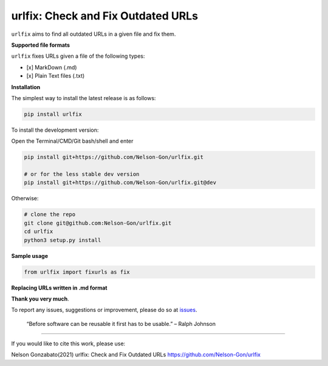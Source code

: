 
urlfix: Check and Fix Outdated URLs
===================================


.. image:: https://badge.fury.io/py/urlfix.svg
   :target: https://pypi.python.org/pypi/urlfix/
   :alt: PyPI version fury.io


.. image:: https://zenodo.org/badge/DOI/10.5281/zenodo.4515212.svg
   :target: https://doi.org/10.5281/zenodo.4515212
   :alt: DOI


.. image:: http://www.repostatus.org/badges/latest/active.svg
   :target: http://www.repostatus.org/#active
   :alt: Project Status
 

.. image:: https://codecov.io/gh/Nelson-Gon/urlfix/branch/master/graph/badge.svg
   :target: https://codecov.io/gh/Nelson-Gon/urlfix?branch=master
   :alt: Codecov


.. image:: https://github.com/Nelson-Gon/urlfix/workflows/Test-Package/badge.svg
   :target: https://github.com/Nelson-Gon/urlfix/workflows/Test-Package/badge.svg
   :alt: Test-Package


.. image:: https://travis-ci.com/Nelson-Gon/urlfix.svg?branch=master
   :target: https://travis-ci.com/Nelson-Gon/urlfix.svg?branch=master
   :alt: Travis Build


.. image:: https://img.shields.io/pypi/l/urlfix.svg
   :target: https://pypi.python.org/pypi/urlfix/
   :alt: PyPI license


.. image:: https://readthedocs.org/projects/urlfix/badge/?version=latest
   :target: https://urlfix.readthedocs.io/en/latest/?badge=latest
   :alt: Documentation Status


.. image:: https://img.shields.io/pypi/dm/urlfix.svg
   :target: https://pypi.python.org/pypi/urlfix/
   :alt: PyPI Downloads Month


.. image:: https://img.shields.io/badge/Maintained%3F-yes-green.svg
   :target: https://GitHub.com/Nelson-Gon/urlfix/graphs/commit-activity
   :alt: Maintenance


.. image:: https://img.shields.io/github/last-commit/Nelson-Gon/urlfix.svg
   :target: https://github.com/Nelson-Gon/urlfix/commits/master
   :alt: GitHub last commit


.. image:: https://img.shields.io/github/issues/Nelson-Gon/urlfix.svg
   :target: https://GitHub.com/Nelson-Gon/urlfix/issues/
   :alt: GitHub issues


.. image:: https://img.shields.io/github/issues-closed/Nelson-Gon/urlfix.svg
   :target: https://GitHub.com/Nelson-Gon/urlfix/issues?q=is%3Aissue+is%3Aclosed
   :alt: GitHub issues-closed


``urlfix`` aims to find all outdated URLs in a given file and fix them. 

**Supported file formats**

``urlfix`` fixes URLs given a file of the following types:


* [x] MarkDown (.md)
* [x] Plain Text files (.txt)

**Installation**

The simplest way to install the latest release is as follows:

.. code-block:: shell

   pip install urlfix

To install the development version:

Open the Terminal/CMD/Git bash/shell and enter

.. code-block:: shell


   pip install git+https://github.com/Nelson-Gon/urlfix.git

   # or for the less stable dev version
   pip install git+https://github.com/Nelson-Gon/urlfix.git@dev

Otherwise:

.. code-block:: shell

   # clone the repo
   git clone git@github.com:Nelson-Gon/urlfix.git
   cd urlfix
   python3 setup.py install

**Sample usage**

.. code-block:: python


   from urlfix import fixurls as fix

**Replacing URLs written in .md format**

**Thank you very much**. 

To report any issues, suggestions or improvement, please do so 
at `issues <https://github.com/Nelson-Gon/urlfix/issues>`_. 

..

   “Before software can be reusable it first has to be usable.” – Ralph Johnson


----

If you would like to cite this work, please use:

Nelson Gonzabato(2021) urlfix: Check and Fix Outdated URLs https://github.com/Nelson-Gon/urlfix
